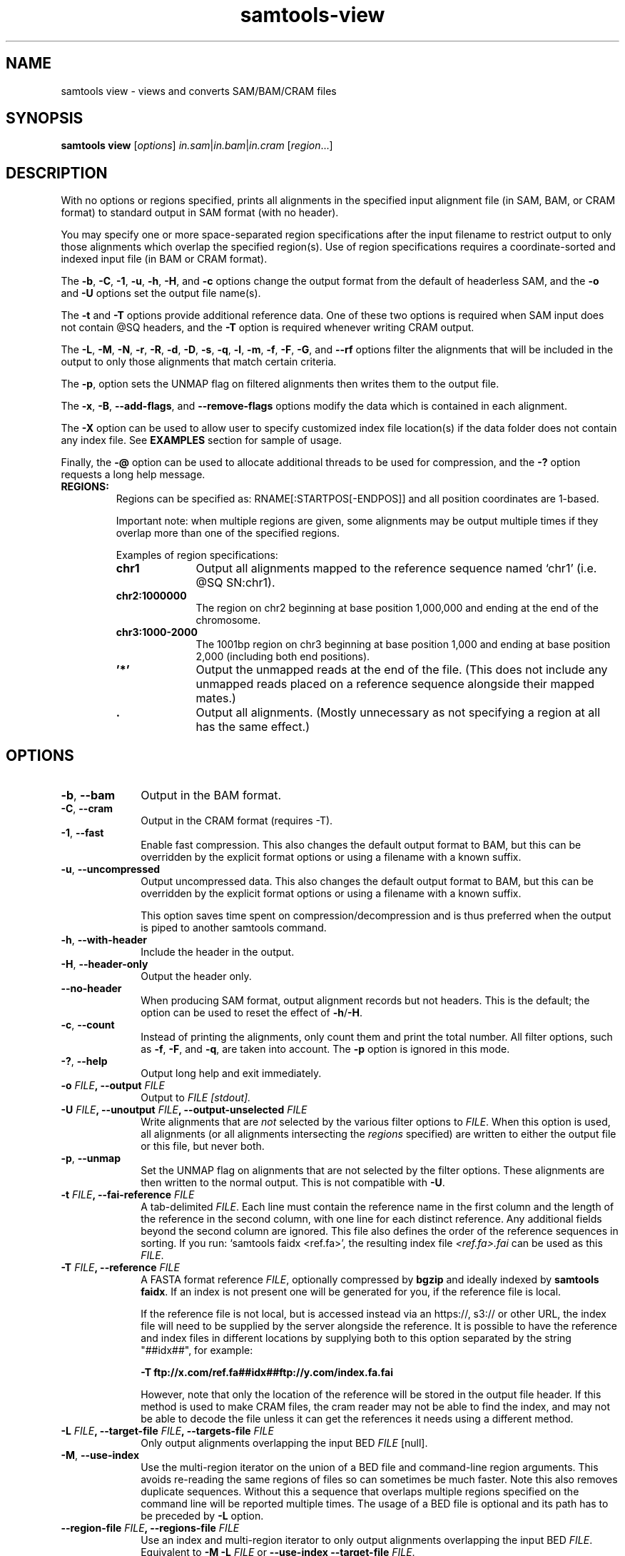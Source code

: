 '\" t
.TH samtools-view 1 "18 August 2022" "samtools-1.16" "Bioinformatics tools"
.SH NAME
samtools view \- views and converts SAM/BAM/CRAM files
.\"
.\" Copyright (C) 2008-2011, 2013-2022 Genome Research Ltd.
.\" Portions copyright (C) 2010, 2011 Broad Institute.
.\"
.\" Author: Heng Li <lh3@sanger.ac.uk>
.\" Author: Joshua C. Randall <jcrandall@alum.mit.edu>
.\"
.\" Permission is hereby granted, free of charge, to any person obtaining a
.\" copy of this software and associated documentation files (the "Software"),
.\" to deal in the Software without restriction, including without limitation
.\" the rights to use, copy, modify, merge, publish, distribute, sublicense,
.\" and/or sell copies of the Software, and to permit persons to whom the
.\" Software is furnished to do so, subject to the following conditions:
.\"
.\" The above copyright notice and this permission notice shall be included in
.\" all copies or substantial portions of the Software.
.\"
.\" THE SOFTWARE IS PROVIDED "AS IS", WITHOUT WARRANTY OF ANY KIND, EXPRESS OR
.\" IMPLIED, INCLUDING BUT NOT LIMITED TO THE WARRANTIES OF MERCHANTABILITY,
.\" FITNESS FOR A PARTICULAR PURPOSE AND NONINFRINGEMENT. IN NO EVENT SHALL
.\" THE AUTHORS OR COPYRIGHT HOLDERS BE LIABLE FOR ANY CLAIM, DAMAGES OR OTHER
.\" LIABILITY, WHETHER IN AN ACTION OF CONTRACT, TORT OR OTHERWISE, ARISING
.\" FROM, OUT OF OR IN CONNECTION WITH THE SOFTWARE OR THE USE OR OTHER
.\" DEALINGS IN THE SOFTWARE.
.
.\" For code blocks and examples (cf groff's Ultrix-specific man macros)
.de EX

.  in +\\$1
.  nf
.  ft CR
..
.de EE
.  ft
.  fi
.  in

..
.
.SH SYNOPSIS
.PP
.B samtools view
.RI [ options ]
.IR in.sam | in.bam | in.cram
.RI [ region ...]

.SH DESCRIPTION
.PP
With no options or regions specified, prints all alignments in the specified
input alignment file (in SAM, BAM, or CRAM format) to standard output
in SAM format (with no header).

You may specify one or more space-separated region specifications after the
input filename to restrict output to only those alignments which overlap the
specified region(s). Use of region specifications requires a coordinate-sorted
and indexed input file (in BAM or CRAM format).

The
.BR -b ,
.BR -C ,
.BR -1 ,
.BR -u ,
.BR -h ,
.BR -H ,
and
.B -c
options change the output format from the default of headerless SAM, and the
.B -o
and
.B -U
options set the output file name(s).

The
.B -t
and
.B -T
options provide additional reference data. One of these two options is required
when SAM input does not contain @SQ headers, and the
.B -T
option is required whenever writing CRAM output.

The
.BR -L ,
.BR -M ,
.BR -N ,
.BR -r ,
.BR -R ,
.BR -d ,
.BR -D ,
.BR -s ,
.BR -q ,
.BR -l ,
.BR -m ,
.BR -f ,
.BR -F ,
.BR -G ,
and
.B --rf
options filter the alignments that will be included in the output to only those
alignments that match certain criteria.

The
.BR -p ,
option sets the UNMAP flag on filtered alignments then writes them to the output
file.

The
.BR -x ,
.BR -B ,
.BR --add-flags ,
and
.B --remove-flags
options modify the data which is contained in each alignment.

The
.B -X
option can be used to allow user to specify customized index file location(s) if the data
folder does not contain any index file. See
.B EXAMPLES
section for sample of usage.

Finally, the
.B -@
option can be used to allocate additional threads to be used for compression, and the
.B -?
option requests a long help message.

.TP
.B REGIONS:
.RS
Regions can be specified as: RNAME[:STARTPOS[-ENDPOS]] and all position
coordinates are 1-based.

Important note: when multiple regions are given, some alignments may be output
multiple times if they overlap more than one of the specified regions.

Examples of region specifications:
.TP 10
.B chr1
Output all alignments mapped to the reference sequence named `chr1' (i.e. @SQ SN:chr1).
.TP
.B chr2:1000000
The region on chr2 beginning at base position 1,000,000 and ending at the
end of the chromosome.
.TP
.B chr3:1000-2000
The 1001bp region on chr3 beginning at base position 1,000 and ending at base
position 2,000 (including both end positions).
.TP
.B '*'
Output the unmapped reads at the end of the file.
(This does not include any unmapped reads placed on a reference sequence
alongside their mapped mates.)
.TP
.B .
Output all alignments.
(Mostly unnecessary as not specifying a region at all has the same effect.)
.RE


.SH OPTIONS
.TP 10
.BR -b ", " --bam
Output in the BAM format.
.TP
.BR -C ", " --cram
Output in the CRAM format (requires -T).
.TP
.BR -1 ", " --fast
Enable fast compression.  This also changes the default output format to
BAM, but this can be overridden by the explicit format options or
using a filename with a known suffix.
.TP
.BR -u ", " --uncompressed
Output uncompressed data. This also changes the default output format to
BAM, but this can be overridden by the explicit format options or
using a filename with a known suffix.

This option saves time spent on compression/decompression and is thus
preferred when the output is piped to another samtools command.
.TP
.BR -h ", " --with-header
Include the header in the output.
.TP
.BR -H ", " --header-only
Output the header only.
.TP
.B --no-header
When producing SAM format, output alignment records but not headers.
This is the default; the option can be used to reset the effect of
.BR -h / -H .
.TP
.BR -c ", " --count
Instead of printing the alignments, only count them and print the
total number. All filter options, such as
.BR -f ,
.BR -F ,
and
.BR -q ,
are taken into account.
.RB "The " -p " option is ignored in this mode."
.TP
.BR -? ", " --help
Output long help and exit immediately.
.TP
.BI "-o " FILE ", --output " FILE
Output to
.I FILE [stdout].
.TP
.BI "-U " FILE ", --unoutput " FILE ", --output-unselected " FILE
Write alignments that are
.I not
selected by the various filter options to
.IR FILE .
When this option is used, all alignments (or all alignments intersecting the
.I regions
specified) are written to either the output file or this file, but never both.
.TP
.BR -p ", " --unmap
Set the UNMAP flag on alignments that are not selected by the filter options.
These alignments are then written to the normal output.  This is not compatible
with
.BR -U .
.TP
.BI "-t " FILE ", --fai-reference " FILE
A tab-delimited
.IR FILE .
Each line must contain the reference name in the first column and the length of
the reference in the second column, with one line for each distinct reference.
Any additional fields beyond the second column are ignored. This file also
defines the order of the reference sequences in sorting. If you run:
`samtools faidx <ref.fa>', the resulting index file
.I <ref.fa>.fai
can be used as this
.IR FILE .
.TP
.BI "-T " FILE ", --reference " FILE
A FASTA format reference
.IR FILE ,
optionally compressed by
.B bgzip
and ideally indexed by
.B samtools
.BR faidx .
If an index is not present one will be generated for you, if the reference
file is local.

If the reference file is not local,
but is accessed instead via an https://, s3:// or other URL,
the index file will need to be supplied by the server alongside the reference.
It is possible to have the reference and index files in different locations
by supplying both to this option separated by the string "##idx##",
for example:

.B -T ftp://x.com/ref.fa##idx##ftp://y.com/index.fa.fai

However, note that only the location of the reference will be stored
in the output file header.
If this method is used to make CRAM files, the cram reader may not be able to
find the index, and may not be able to decode the file unless it can get
the references it needs using a different method.
.TP
.BI "-L " FILE ", --target-file " FILE ", --targets-file " FILE
Only output alignments overlapping the input BED
.I FILE
[null].
.TP
.BR -M ", " --use-index
Use the multi-region iterator on the union of a BED file and
command-line region arguments.  This avoids re-reading the same regions
of files so can sometimes be much faster.  Note this also removes
duplicate sequences.  Without this a sequence that overlaps multiple
regions specified on the command line will be reported multiple times.
The usage of a BED file is optional and its path has to be preceded by
.BR -L
option.
.TP
.BI "--region-file " FILE ", --regions-file " FILE
Use an index and multi-region iterator to only output alignments
overlapping the input BED
.IR FILE .
Equivalent to
.BI "-M -L " FILE
or
.B --use-index --target-file
.IR FILE .
.TP
.BI "-N " FILE ", --qname-file " FILE
Output only alignments with read names listed in
.IR FILE .
.TP
.BI "-r " STR ", --read-group " STR
Output alignments in read group
.I STR
[null].
Note that records with no
.B RG
tag will also be output when using this option.
This behaviour may change in a future release.
.TP
.BI "-R " FILE ", --read-group-file " FILE
Output alignments in read groups listed in
.I FILE
[null].
Note that records with no
.B RG
tag will also be output when using this option.
This behaviour may change in a future release.
.TP
.BI "-d " STR1[:STR2] ", --tag " STR1[:STR2]
Only output alignments with tag
.I STR1
and associated value
.IR STR2 ,
which can be a string or an integer [null].
The value can be omitted, in which case only the tag is considered.
.TP
.BI "-D " STR:FILE ", --tag-file " STR:FILE
Only output alignments with tag
.I STR
and associated values listed in
.I FILE
[null].
.TP
.BI "-q " INT ", --min-MQ " INT
Skip alignments with MAPQ smaller than
.I INT
[0].
.TP
.BI "-l " STR ", --library " STR
Only output alignments in library
.I STR
[null].
.TP
.BI "-m " INT ", --min-qlen " INT
Only output alignments with number of CIGAR bases consuming query
sequence \(>=
.I INT
[0]
.TP
.BI "-e " STR ", --expr " STR
Only include alignments that match the filter expression \fISTR\fR.
The syntax for these expressions is described in the main samtools(1) man page
under the FILTER EXPRESSIONS heading.
.TP
.BI "-f " FLAG ", --require-flags " FLAG
Only output alignments with all bits set in
.I FLAG
present in the FLAG field.
.I FLAG
can be specified in hex by beginning with `0x' (i.e. /^0x[0-9A-F]+/),
in octal by beginning with `0' (i.e. /^0[0-7]+/), as a decimal number
not beginning with '0' or as a comma-separated list of flag names.


For a list of flag names see
.IR samtools-flags (1).
.TP
.BI "-F " FLAG ", --excl-flags " FLAG ", --exclude-flags " FLAG
Do not output alignments with any bits set in
.I FLAG
present in the FLAG field.
.I FLAG
can be specified in hex by beginning with `0x' (i.e. /^0x[0-9A-F]+/),
in octal by beginning with `0' (i.e. /^0[0-7]+/), as a decimal number
not beginning with '0' or as a comma-separated list of flag names.
.TP
.BI "--rf " FLAG " , --incl-flags " FLAG ", --include-flags " FLAG
Only output alignments with any bit set in
.I FLAG
present in the FLAG field.
.I FLAG
can be specified in hex by beginning with `0x' (i.e. /^0x[0-9A-F]+/),
in octal by beginning with `0' (i.e. /^0[0-7]+/), as a decimal number
not beginning with '0' or as a comma-separated list of flag names.
.TP
.BI "-G " FLAG
Do not output alignments with all bits set in
.I INT
present in the FLAG field.  This is the opposite of \fI-f\fR such
that \fI-f12 -G12\fR is the same as no filtering at all.
.I FLAG
can be specified in hex by beginning with `0x' (i.e. /^0x[0-9A-F]+/),
in octal by beginning with `0' (i.e. /^0[0-7]+/), as a decimal number
not beginning with '0' or as a comma-separated list of flag names.
.TP
.BI "-x " STR ", --remove-tag " STR
Read tag(s) to exclude from output (repeatable) [null].  This can be a
single tag or a comma separated list.  Alternatively the option itself
can be repeated multiple times.

If the list starts with a `^' then it is negated and treated as a
request to remove all tags except those in \fISTR\fR. The list may be
empty, so \fB-x ^\fR will remove all tags.

Note that tags will only be removed from reads that pass filtering.
.TP
.BI "--keep-tag " STR
This keeps \fIonly\fR tags listed in \fISTR\fR and is directly equivalent
to \fB--remove-tag ^\fR\fISTR\fR.  Specifying an empty list will remove
all tags.  If both \fB--keep-tag\fR and \fB--remove-tag\fR are
specified then \fB--keep-tag\fR has precedence.

Note that tags will only be removed from reads that pass filtering.
.TP
.BR -B ", " --remove-B
Collapse the backward CIGAR operation.
.TP
.BI "--add-flags " FLAG
Adds flag(s) to read.
.I FLAG
can be specified in hex by beginning with `0x' (i.e. /^0x[0-9A-F]+/),
in octal by beginning with `0' (i.e. /^0[0-7]+/), as a decimal number
not beginning with '0' or as a comma-separated list of flag names.
.TP
.BI "--remove-flags " FLAG
Remove flag(s) from read.
.I FLAG
is specified in the same way as with the
.B "--add-flags"
option.
.TP
.BI "--subsample " FLOAT
Output only a proportion of the input alignments, as specified by 0.0 \(<=
.I FLOAT
\(<= 1.0, which gives the fraction of templates/pairs to be kept.
This subsampling acts in the same way on all of the alignment records in
the same template or read pair, so it never keeps a read but not its mate.
.TP
.BI "--subsample-seed " INT
Subsampling seed used to influence
.I which
subset of reads is kept.
.\" Reads are retained based on a score computed by hashing their QNAME
.\" field and the seed value.
When subsampling data that has previously been subsampled, be sure to use
a different seed value from those used previously; otherwise more reads
will be retained than expected.
[0]
.TP
.BI "-s " FLOAT
Subsampling shorthand option:
.BI "-s " INT . FRAC
is equivalent to
.BI "--subsample-seed " INT " --subsample"
.RI 0. FRAC .
.TP
.BI "-@ " INT ", --threads " INT
Number of BAM compression threads to use in addition to main thread [0].
.TP
.BR -P ", " --fetch-pairs
Retrieve pairs even when the mate is outside of the requested region.
Enabling this option also turns on the multi-region iterator (\fB-M\fR).
A region to search must be specified, either on the command-line, or using
the \fB-L\fR option.
The input file must be an indexed regular file.

This option first scans the requested region, using the \fBRNEXT\fR and
\fBPNEXT\fR fields of the records that have the PAIRED flag set and pass
other filtering options to find where paired reads are located.
These locations are used to build an expanded region list, and a set of
\fBQNAME\fRs to allow from the new regions.
It will then make a second pass, collecting all reads from the
originally-specified region list together with reads from additional locations
that match the allowed set of \fBQNAME\fRs.
Any other filtering options used will be applied to all reads found during this
second pass.

As this option links reads using \fBRNEXT\fR and \fBPNEXT\fR,
it is important that these fields are set accurately.
Use 'samtools fixmate' to correct them if necessary.

Note that this option does not work with the \fB-c, --count\fR;
\fB-U, --output-unselected\fR; or \fB-p, --unmap\fR options.
.TP
.B -S
Ignored for compatibility with previous samtools versions.
Previously this option was required if input was in SAM format, but now the
correct format is automatically detected by examining the first few characters
of input.
.TP
.BR -X ", " --customized-index
Include customized index file as a part of arguments. See
.B EXAMPLES
section for sample of usage.
.TP
.BI "-z " FLAGs ", --sanitize " FLAGs
Perform some sanity checks on the state of SAM record fields, fixing
up common mistakes made by aligners.  These include soft-clipping
alignments when they extend beyond the end of the reference, marking
records as unmapped when they have reference * or position 0, and
ensuring unmapped alignments have no CIGAR or mapping quality for
unmapped alignments and no MD, NM, CG or SM tags.

\fIFLAGs\fR is a comma-separated list of keywords chosen from the
following list.

.RS
.TP
unmap
The UNMAPPED BAM flag. This is set for reads with position <= 0,
reference name "*" or reads starting beyond the end of the
reference. Note CIGAR "*" is permitted for mapped data so does not
trigger this.
.TP
pos
Position and reference name fields.  These may be cleared when a
sequence is unmapped due to the coordinates being beyond the end of
the reference.  Selecting this may change the sort order of the file,
so it is not a part of the \fBon\fR compound argument.
.TP
mqual
Mapping quality.  This is set to zero for unmapped reads.
.TP
cigar
Modifies CIGAR fields, either by adding soft-clips for reads that
overlap the end of the reference or by clearing it for unmapped
reads.
.TP
aux
For unmapped data, some auxiliary fields are meaningless and will be
removed.  These include NM, MD, CG and SM.
.TP
off
Perform no sanity fixing.  This is the default
.TP
on
Sanitize data in a way that guarantees the same sort order.  This is
everything except for \fBpos\fR.
.TP
all
All sanitizing options, including \fBpos\fR.
.RE

.TP
.B --no-PG
Do not add a @PG line to the header of the output file.

.SH EXAMPLES
.IP o 2
Import SAM to BAM when
.B @SQ
lines are present in the header:
.EX 2
samtools view -bo aln.bam aln.sam
.EE
If
.B @SQ
lines are absent:
.EX 2
samtools faidx ref.fa
samtools view -bt ref.fa.fai -o aln.bam aln.sam
.EE
where
.I ref.fa.fai
is generated automatically by the
.B faidx
command.

.IP o 2
Convert a BAM file to a CRAM file using a local reference sequence.
.EX 2
samtools view -C -T ref.fa -o aln.cram aln.bam
.EE

.IP o 2
Convert a BAM file to a CRAM with NM and MD tags stored verbatim
rather than calculating on the fly during CRAM decode, so that mixed
data sets with MD/NM only on some records, or NM calculated using
different definitions of mismatch, can be decoded without change.  The
second command demonstrates how to decode such a file.  The request to
not decode MD here is turning off auto-generation of both MD and NM;
it will still emit the MD/NM tags on records that had these stored
verbatim.
.EX 2
samtools view -C --output-fmt-option store_md=1 --output-fmt-option store_nm=1 -o aln.cram aln.bam
samtools view --input-fmt-option decode_md=0 -o aln.new.bam aln.cram
.EE
.IP o 2
An alternative way of achieving the above is listing multiple options
after the \fB--output-fmt\fR or \fB-O\fR option.  The commands below
are equivalent to the two above.
.EX 2
samtools view -O cram,store_md=1,store_nm=1 -o aln.cram aln.bam
samtools view --input-fmt cram,decode_md=0 -o aln.new.bam aln.cram
.EE

.IP o 2
Include customized index file as a part of arguments.
.EX 2
samtools view [options] -X /data_folder/data.bam /index_folder/data.bai chrM:1-10
.EE

.IP o 2
Output alignments in read group \fBgrp2\fR (records with no \fBRG\fR tag will also be in the output).
.EX 2
samtools view -r grp2 -o /data_folder/data.rg2.bam /data_folder/data.bam
.EE

.IP o 2
Only keep reads with tag \fBBC\fR and were the barcode
matches the barcodes listed in the barcode file.
.EX 2
samtools view -D BC:barcodes.txt -o /data_folder/data.barcodes.bam /data_folder/data.bam
.EE

.IP o 2
Only keep reads with tag \fBRG\fR and read group \fBgrp2\fR.
This does almost the same than \fB-r grp2\fR but will not keep records without the \fBRG\fR tag.
.EX 2
samtools view -d RG:grp2 -o /data_folder/data.rg2_only.bam /data_folder/data.bam
.EE

.IP o 2
Remove the actions of samtools markdup.  Clear the duplicate flag and remove the \fBdt\fR tag, keep the header.
.EX 2
samtools view -h --remove-flags DUP -x dt -o /data_folder/dat.no_dup_markings.bam /data_folder/data.bam
.EE

.SH AUTHOR
.PP
Written by Heng Li from the Sanger Institute.

.SH SEE ALSO
.IR samtools (1),
.IR samtools-tview (1),
.IR sam (5)
.PP
Samtools website: <http://www.htslib.org/>
